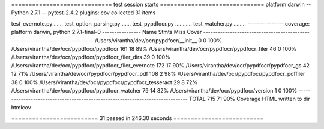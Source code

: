 ============================= test session starts ==============================
platform darwin -- Python 2.7.1 -- pytest-2.4.2
plugins: cov
collected 31 items

test_evernote.py ......
test_option_parsing.py ......
test_pypdfocr.py ...........
test_watcher.py ........
--------------- coverage: platform darwin, python 2.7.1-final-0 ----------------
Name                                                       Stmts   Miss  Cover
------------------------------------------------------------------------------
/Users/virantha/dev/ocr/pypdfocr/__init__                      0      0   100%
/Users/virantha/dev/ocr/pypdfocr/pypdfocr                    161     18    89%
/Users/virantha/dev/ocr/pypdfocr/pypdfocr_filer               46      0   100%
/Users/virantha/dev/ocr/pypdfocr/pypdfocr_filer_dirs          39      0   100%
/Users/virantha/dev/ocr/pypdfocr/pypdfocr_filer_evernote     172     17    90%
/Users/virantha/dev/ocr/pypdfocr/pypdfocr_gs                  42     12    71%
/Users/virantha/dev/ocr/pypdfocr/pypdfocr_pdf                108      2    98%
/Users/virantha/dev/ocr/pypdfocr/pypdfocr_pdffiler            38      0   100%
/Users/virantha/dev/ocr/pypdfocr/pypdfocr_tesseract           29      8    72%
/Users/virantha/dev/ocr/pypdfocr/pypdfocr_watcher             79     14    82%
/Users/virantha/dev/ocr/pypdfocr/version                       1      0   100%
------------------------------------------------------------------------------
TOTAL                                                        715     71    90%
Coverage HTML written to dir htmlcov

========================= 31 passed in 246.30 seconds ==========================